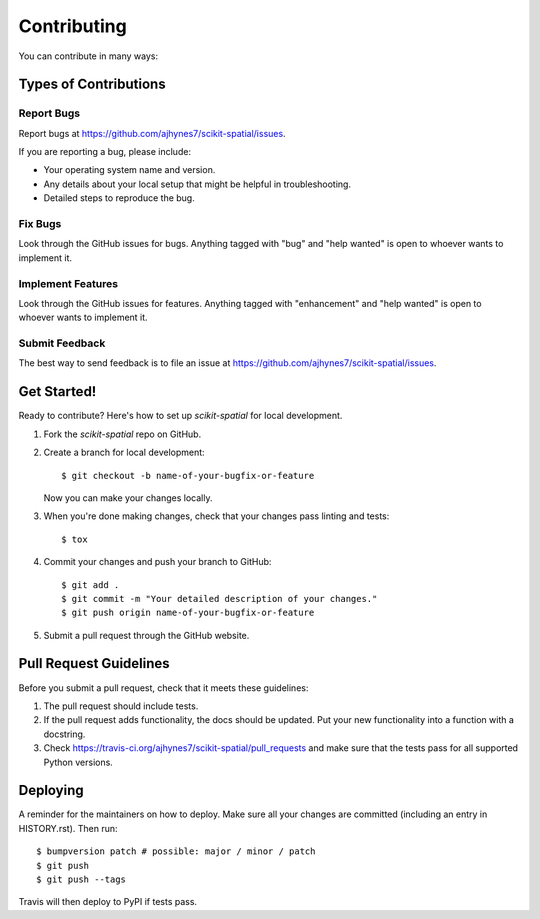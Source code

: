 ============
Contributing
============

You can contribute in many ways:

Types of Contributions
----------------------

Report Bugs
~~~~~~~~~~~

Report bugs at https://github.com/ajhynes7/scikit-spatial/issues.

If you are reporting a bug, please include:

* Your operating system name and version.
* Any details about your local setup that might be helpful in troubleshooting.
* Detailed steps to reproduce the bug.

Fix Bugs
~~~~~~~~

Look through the GitHub issues for bugs. Anything tagged with "bug" and "help
wanted" is open to whoever wants to implement it.

Implement Features
~~~~~~~~~~~~~~~~~~

Look through the GitHub issues for features. Anything tagged with "enhancement"
and "help wanted" is open to whoever wants to implement it.

Submit Feedback
~~~~~~~~~~~~~~~

The best way to send feedback is to file an issue at https://github.com/ajhynes7/scikit-spatial/issues.


Get Started!
------------

Ready to contribute? Here's how to set up `scikit-spatial` for local development.

1. Fork the `scikit-spatial` repo on GitHub.

2. Create a branch for local development::

    $ git checkout -b name-of-your-bugfix-or-feature

   Now you can make your changes locally.

3. When you're done making changes, check that your changes pass linting and tests::

    $ tox

4. Commit your changes and push your branch to GitHub::

    $ git add .
    $ git commit -m "Your detailed description of your changes."
    $ git push origin name-of-your-bugfix-or-feature

5. Submit a pull request through the GitHub website.


Pull Request Guidelines
-----------------------

Before you submit a pull request, check that it meets these guidelines:

1. The pull request should include tests.
2. If the pull request adds functionality, the docs should be updated. Put
   your new functionality into a function with a docstring.
3. Check https://travis-ci.org/ajhynes7/scikit-spatial/pull_requests
   and make sure that the tests pass for all supported Python versions.


Deploying
---------

A reminder for the maintainers on how to deploy.
Make sure all your changes are committed (including an entry in HISTORY.rst).
Then run::

$ bumpversion patch # possible: major / minor / patch
$ git push
$ git push --tags

Travis will then deploy to PyPI if tests pass.
